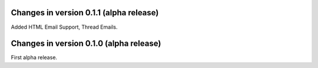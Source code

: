 Changes in version 0.1.1 (alpha release)
----------------------------------------

Added HTML Email Support, Thread Emails.

Changes in version 0.1.0 (alpha release)
----------------------------------------

First alpha release.